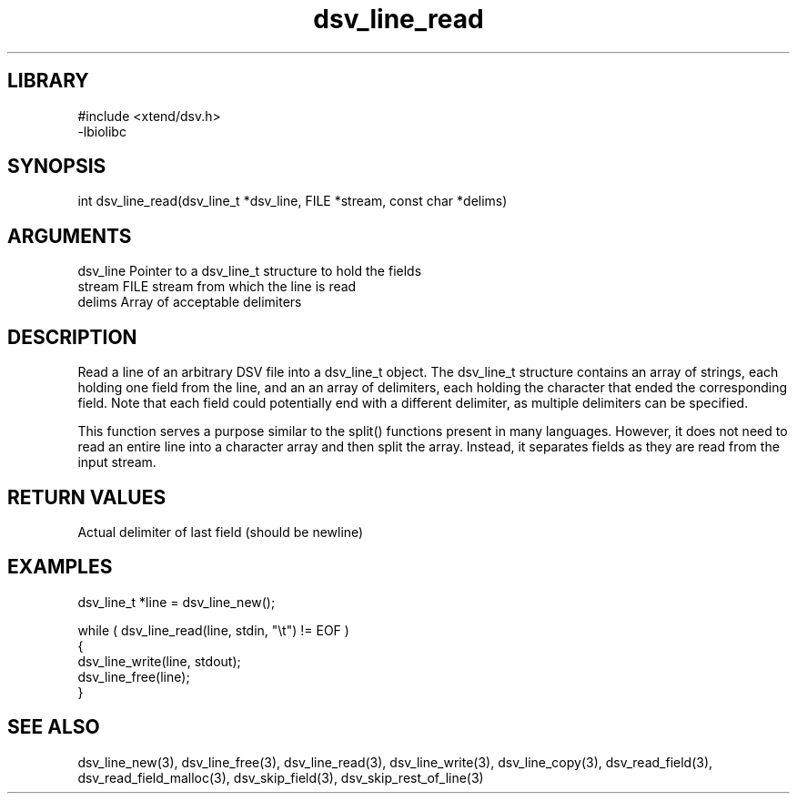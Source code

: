 \" Generated by c2man from dsv_line_read.c
.TH dsv_line_read 3

.SH LIBRARY
\" Indicate #includes, library name, -L and -l flags
.nf
.na
#include <xtend/dsv.h>
-lbiolibc
.ad
.fi

\" Convention:
\" Underline anything that is typed verbatim - commands, etc.
.SH SYNOPSIS
.PP
.nf
.na
int     dsv_line_read(dsv_line_t *dsv_line, FILE *stream, const char *delims)
.ad
.fi

.SH ARGUMENTS
.nf
.na
dsv_line    Pointer to a dsv_line_t structure to hold the fields
stream      FILE stream from which the line is read
delims      Array of acceptable delimiters
.ad
.fi

.SH DESCRIPTION

Read a line of an arbitrary DSV file into a dsv_line_t object.
The dsv_line_t structure contains an array of strings, each
holding one field from the line, and an an array of delimiters,
each holding the character that ended the corresponding field.
Note that each field could potentially end with a different
delimiter, as multiple delimiters can be specified.

This function serves a purpose similar to the split() functions
present in many languages.  However, it does not need to read an
entire line into a character array and then split the array.
Instead, it separates fields as they are read from the input stream.

.SH RETURN VALUES

Actual delimiter of last field (should be newline)

.SH EXAMPLES
.nf
.na

dsv_line_t  *line = dsv_line_new();

while ( dsv_line_read(line, stdin, "\\t") != EOF )
{
    dsv_line_write(line, stdout);
    dsv_line_free(line);
}
.ad
.fi

.SH SEE ALSO

dsv_line_new(3), dsv_line_free(3),
dsv_line_read(3), dsv_line_write(3), dsv_line_copy(3),
dsv_read_field(3), dsv_read_field_malloc(3),
dsv_skip_field(3), dsv_skip_rest_of_line(3)

